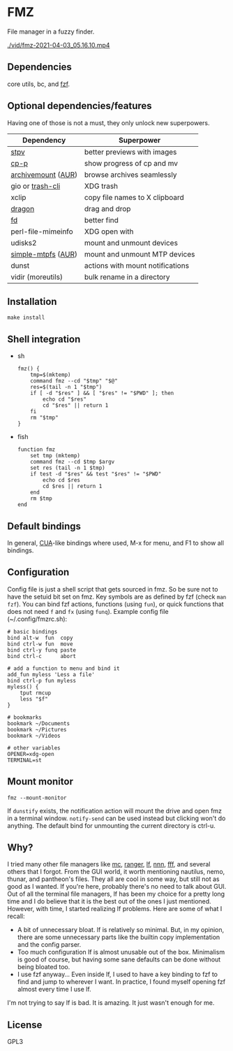 * FMZ
  File manager in a fuzzy finder.

  [[./vid/2021-04-03-tiny.gif]]
  [[./vid/fmz-2021-04-03_05.16.10.mp4]]

** Dependencies
   core utils, bc, and [[https://github.com/junegunn/fzf][fzf]].

** Optional dependencies/features
   Having one of those is not a must, they only unlock new superpowers.

   | Dependency         | Superpower                       |
   |--------------------+----------------------------------|
   | [[https://github.com/Naheel-Azawy/stpv][stpv]]               | better previews with images      |
   | [[https://github.com/Naheel-Azawy/cp-p][cp-p]]               | show progress of cp and mv       |
   | [[https://github.com/cybernoid/archivemount][archivemount]] ([[https://aur.archlinux.org/packages/archivemount/][AUR]]) | browse archives seamlessly       |
   | gio or [[https://github.com/andreafrancia/trash-cli][trash-cli]]   | XDG trash                        |
   | xclip              | copy file names to X clipboard   |
   | [[https://github.com/mwh/dragon][dragon]]             | drag and drop                    |
   | [[https://github.com/sharkdp/fd][fd]]                 | better find                      |
   | perl-file-mimeinfo | XDG open with                    |
   | udisks2            | mount and unmount devices        |
   | [[https://github.com/phatina/simple-mtpfs/][simple-mtpfs]] ([[https://aur.archlinux.org/packages/simple-mtpfs/][AUR]]) | mount and unmount MTP devices    |
   | dunst              | actions with mount notifications |
   | vidir (moreutils)  | bulk rename in a directory       |

** Installation
   #+begin_src shell-script
     make install
   #+end_src

** Shell integration
   - sh
     #+begin_src shell-script
       fmz() {
           tmp=$(mktemp)
           command fmz --cd "$tmp" "$@"
           res=$(tail -n 1 "$tmp")
           if [ -d "$res" ] && [ "$res" != "$PWD" ]; then
               echo cd "$res"
               cd "$res" || return 1
           fi
           rm "$tmp"
       }
     #+end_src

   - fish
     #+begin_src shell-script
       function fmz
           set tmp (mktemp)
           command fmz --cd $tmp $argv
           set res (tail -n 1 $tmp)
           if test -d "$res" && test "$res" != "$PWD"
               echo cd $res
               cd $res || return 1
           end
           rm $tmp
       end
     #+end_src

** Default bindings
   In general, [[https://en.wikipedia.org/wiki/IBM_Common_User_Access][CUA]]-like bindings where used, M-x for menu, and F1 to show all bindings.

** Configuration
   Config file is just a shell script that gets sourced in fmz. So be sure not to have the setuid bit set on fmz.
   Key symbols are as defined by fzf (check ~man fzf~).
   You can bind fzf actions, functions (using ~fun~), or quick functions that does not need ~f~ and ~fx~ (using ~funq~).
   Example config file (~/.config/fmzrc.sh):

   #+begin_src shell-script
     # basic bindings
     bind alt-w  fun  copy
     bind ctrl-w fun  move
     bind ctrl-y funq paste
     bind ctrl-c      abort

     # add a function to menu and bind it
     add_fun myless 'Less a file'
     bind ctrl-p fun myless
     myless() {
         tput rmcup
         less "$f"
     }

     # bookmarks
     bookmark ~/Documents
     bookmark ~/Pictures
     bookmark ~/Videos

     # other variables
     OPENER=xdg-open
     TERMINAL=st
   #+end_src

** Mount monitor
   #+begin_src shell-script
     fmz --mount-monitor
   #+end_src

   If ~dunstify~ exists, the notification action will mount the drive and open fmz in a terminal window.
   ~notify-send~ can be used instead but clicking won't do anything.
   The default bind for unmounting the current directory is ctrl-u.

** Why?
   I tried many other file managers like [[https://en.wikipedia.org/wiki/Midnight_Commander][mc]], [[https://github.com/ranger/ranger][ranger]], [[https://github.com/gokcehan/lf][lf]], [[https://github.com/jarun/nnn][nnn]], [[https://github.com/dylanaraps/fff][fff]], and several others that I forgot.
   From the GUI world, it worth mentioning nautilus, nemo, thunar, and pantheon's files.
   They all are cool in some way, but still not as good as I wanted.
   If you're here, probably there's no need to talk about GUI.
   Out of all the terminal file managers, lf has been my choice for a pretty long time and I do believe that it is the best out of the ones I just mentioned.
   However, with time, I started realizing lf problems. Here are some of what I recall:
   - A bit of unnecessary bloat.
     lf is relatively so minimal. But, in my opinion, there are some unnecessary parts like the builtin copy implementation and the config parser.
   - Too much configuration
     lf is almost unusable out of the box. Minimalism is good of course, but having some sane defaults can be done without being bloated too.
   - I use fzf anyway...
     Even inside lf, I used to have a key binding to fzf to find and jump to wherever I want. In practice, I found myself opening fzf almost every time I use lf.
   I'm not trying to say lf is bad. It is amazing. It just wasn't enough for me.

** License
   GPL3
